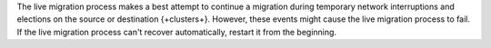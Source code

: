 The live migration process makes a best attempt to continue a migration
during temporary network interruptions and elections on the source or
destination {+clusters+}. However, these events might cause the live migration
process to fail. If the live migration process can't recover automatically,
restart it from the beginning.
